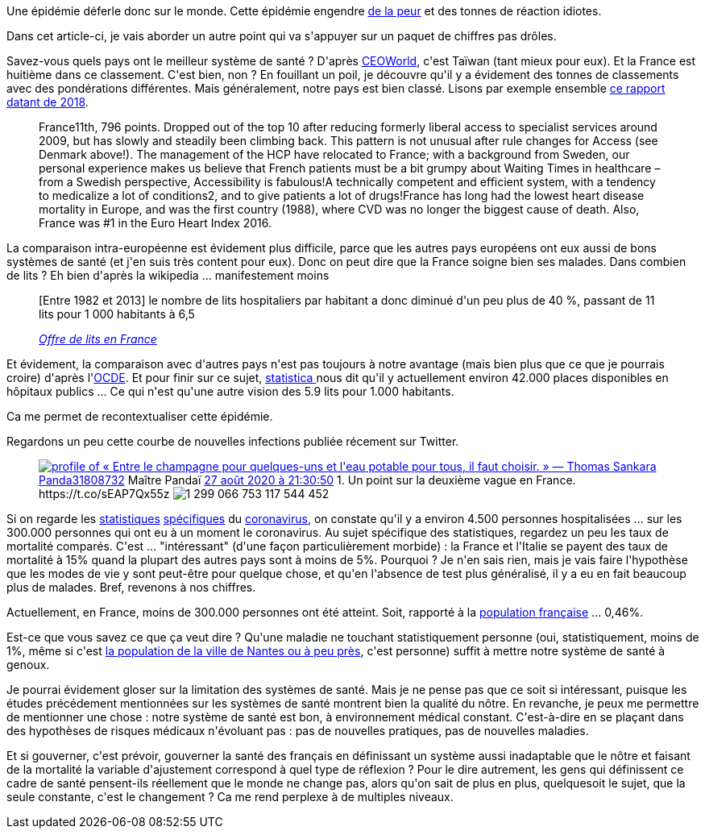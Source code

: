 :jbake-type: post
:jbake-status: published
:jbake-title: 300.000
:jbake-tags: épidémie,santé,stats,_mois_août,_année_2020
:jbake-date: 2020-08-29
:jbake-depth: ../../../../
:jbake-uri: wordpress/2020/08/29/300-000.adoc
:jbake-excerpt: 
:jbake-source: https://riduidel.wordpress.com/2020/08/29/300-000/
:jbake-style: wordpress

++++
<!-- wp:paragraph -->
<p>Une épidémie déferle donc sur le monde. Cette épidémie engendre <a href="https://riduidel.wordpress.com/2020/08/23/la-peur-est-la-petite-mort/">de la peur</a> et des tonnes de réaction idiotes.</p>
<!-- /wp:paragraph -->

<!-- wp:paragraph -->
<p>Dans cet article-ci, je vais aborder un autre point qui va s'appuyer sur un paquet de chiffres pas drôles.</p>
<!-- /wp:paragraph -->

<!-- wp:paragraph -->
<p>Savez-vous quels pays ont le meilleur système de santé ? D'après <a href="https://ceoworld.biz/2019/08/05/revealed-countries-with-the-best-health-care-systems-2019/">CEOWorld</a>, c'est Taïwan (tant mieux pour eux). Et la France est huitième dans ce classement. C'est bien, non ? En fouillant un poil, je découvre qu'il y a évidement des tonnes de classements avec des pondérations différentes. Mais généralement, notre pays est bien classé. Lisons par exemple ensemble <a href="https://healthpowerhouse.com/media/EHCI-2018/EHCI-2018-report.pdf">ce rapport datant de 2018</a>.</p>
<!-- /wp:paragraph -->

<!-- wp:quote -->
<blockquote class="wp-block-quote"><p>France11th, 796 points. Dropped out of the top 10 after reducing formerly liberal access to specialist services around 2009, but has slowly and steadily been climbing back. This pattern is not unusual after rule changes for Access (see Denmark above!). The management of the HCP have relocated to France; with a background from Sweden, our personal experience makes us believe that French patients must be a bit grumpy about Waiting Times in healthcare –from a Swedish perspective, Accessibility is fabulous!A technically competent and efficient system, with a tendency to medicalize a lot of conditions2, and to give patients a lot of drugs!France has long had the lowest heart disease mortality in Europe, and was the first country (1988), where CVD was no longer the biggest cause of death. Also, France was #1 in the Euro Heart Index 2016.</p></blockquote>
<!-- /wp:quote -->

<!-- wp:paragraph -->
<p>La comparaison intra-européenne est évidement plus difficile, parce que les autres pays européens ont eux aussi de bons systèmes de santé (et j'en suis très content pour eux). Donc on peut dire que la France soigne bien ses malades. Dans combien de lits ? Eh bien d'après la wikipedia ... manifestement moins</p>
<!-- /wp:paragraph -->

<!-- wp:quote -->
<blockquote class="wp-block-quote"><p>[Entre 1982 et 2013] le nombre de lits hospitaliers par habitant a donc diminué d'un peu plus de 40 %, passant de 11 lits pour 1 000 habitants à 6,5</p><cite><a href="https://fr.wikipedia.org/wiki/H%C3%B4pital_en_France#Offre_de_lits">Offre de lits en France</a></cite></blockquote>
<!-- /wp:quote -->

<!-- wp:paragraph -->
<p>Et évidement, la comparaison avec d'autres pays n'est pas toujours à notre avantage (mais bien plus que ce que je pourrais croire) d'après l'<a href="https://data.oecd.org/fr/healtheqt/lits-d-hopitaux.htm">OCDE</a>. Et pour finir sur ce sujet, <a href="https://fr.statista.com/themes/2934/les-hopitaux-en-france/">statistica </a>nous dit qu'il y actuellement environ 42.000 places disponibles en hôpitaux publics ... Ce qui n'est qu'une autre vision des 5.9 lits pour 1.000 habitants.</p>
<!-- /wp:paragraph -->

<!-- wp:paragraph -->
<p>Ca me permet de recontextualiser cette épidémie.</p>
<!-- /wp:paragraph -->

<!-- wp:paragraph -->
<p>Regardons un peu cette courbe de nouvelles infections publiée récement sur Twitter.</p>
<!-- /wp:paragraph -->

<!-- wp:embed {"url":"https:\/\/twitter.com\/Panda31808732\/status\/1299066862601408514","type":"rich","providerNameSlug":"twitter","responsive":true,"className":""} -->
<figure class="wp-block-embed is-type-rich is-provider-twitter wp-block-embed-twitter"><div class="wp-block-embed__wrapper">
<div class='twitter'>
<span class="twitter_status">

	<span class="author">
	
		<a href="http://twitter.com/Panda31808732" class="screenName"><img src="http://pbs.twimg.com/profile_images/1080968417790676993/PbjQD_NU_mini.jpg" alt="profile of « Entre le champagne pour quelques-uns et l'eau potable pour tous, il faut choisir. » — Thomas Sankara"/>Panda31808732</a>
		<span class="name">Maître Pandaï</span>
		
	</span>
	
	<a href="https://twitter.com/Panda31808732/status/1 299 066 862 601 408 514" class="date">27 août 2020 à 21:30:50</a>

	<span class="content">
	
	<span class="text">1. Un point sur la deuxième vague en France. https://t.co/sEAP7Qx55z</span>
	
	<span class="medias">
		<span class="media media-photo">
			<img src="http://pbs.twimg.com/media/Egc2VEcXYAQ2I9w.jpg" alt="1 299 066 753 117 544 452"/>
		</span>
	</span>
	
	</span>
	
	
	<span class="twitter_status_end"/>
</span>
</div>
</div></figure>
<!-- /wp:embed -->

<!-- wp:paragraph -->
<p>Si on regarde les <a href="https://coronavirus.politologue.com/coronavirus-france.FR">statistiques</a> <a href="https://www.coronavirus-statistiques.com/">spécifiques</a> du <a href="https://www.gouvernement.fr/info-coronavirus/carte-et-donnees">coronavirus</a>, on constate qu'il y a environ 4.500 personnes hospitalisées ... sur les 300.000 personnes qui ont eu à un moment le coronavirus. Au sujet spécifique des statistiques, regardez un peu les taux de mortalité comparés. C'est ... "intéressant" (d'une façon particulièrement morbide) : la France et l'Italie se payent des taux de mortalité à 15% quand la plupart des autres pays sont à moins de 5%. Pourquoi ? Je n'en sais rien, mais je vais faire l'hypothèse que les modes de vie y sont peut-être pour quelque chose, et qu'en l'absence de test plus généralisé, il y a eu en fait beaucoup plus de malades. Bref, revenons à nos chiffres.</p>
<!-- /wp:paragraph -->

<!-- wp:paragraph -->
<p>Actuellement, en France, moins de 300.000 personnes ont été atteint. Soit, rapporté à la <a href="https://fr.wikipedia.org/wiki/D%C3%A9mographie_de_la_France">population française</a> ... 0,46%.</p>
<!-- /wp:paragraph -->

<!-- wp:paragraph -->
<p>Est-ce que vous savez ce que ça veut dire ? Qu'une maladie ne touchant statistiquement personne (oui, statistiquement, moins de 1%, même si c'est <a href="https://fr.wikipedia.org/wiki/Liste_des_communes_de_France_les_plus_peupl%C3%A9es">la population de la ville de Nantes ou à peu près</a>, c'est personne) suffit à mettre notre système de santé à genoux.</p>
<!-- /wp:paragraph -->

<!-- wp:paragraph -->
<p>Je pourrai évidement gloser sur la limitation des systèmes de santé. Mais je ne pense pas que ce soit si intéressant, puisque les études précédement mentionnées sur les systèmes de santé montrent bien la qualité du nôtre. En revanche, je peux me permettre de mentionner une chose : notre système de santé est bon, à environnement médical constant. C'est-à-dire en se plaçant dans des hypothèses de risques médicaux n'évoluant pas : pas de nouvelles pratiques, pas de nouvelles maladies.</p>
<!-- /wp:paragraph -->

<!-- wp:paragraph -->
<p>Et si gouverner, c'est prévoir, gouverner la santé des français en définissant un système aussi inadaptable que le nôtre et faisant de la mortalité la variable d'ajustement correspond à quel type de réflexion ? Pour le dire autrement, les gens qui définissent ce cadre de santé pensent-ils réellement que le monde ne change pas, alors qu'on sait de plus en plus, quelquesoit le sujet, que la seule constante, c'est le changement ? Ca me rend perplexe à de multiples niveaux.</p>
<!-- /wp:paragraph -->
++++